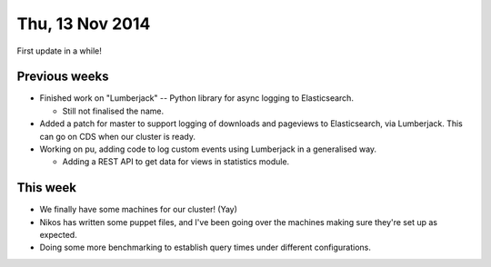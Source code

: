 ================
Thu, 13 Nov 2014
================

First update in a while!

Previous weeks
--------------

- Finished work on "Lumberjack" -- Python library for async logging to
  Elasticsearch.

  - Still not finalised the name.

- Added a patch for master to support logging of downloads and pageviews to
  Elasticsearch, via Lumberjack.  This can go on CDS when our cluster is ready.

- Working on pu, adding code to log custom events using Lumberjack in a
  generalised way.

  - Adding a REST API to get data for views in statistics module.

This week
---------

- We finally have some machines for our cluster! (Yay)

- Nikos has written some puppet files, and I've been going over the machines
  making sure they're set up as expected.

- Doing some more benchmarking to establish query times under different
  configurations.
